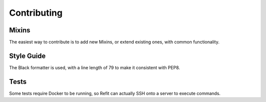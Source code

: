 Contributing
============

Mixins
------
The easiest way to contribute is to add new Mixins, or extend existing ones,
with common functionality.

Style Guide
-----------
The Black formatter is used, with a line length of 79 to make it consistent
with PEP8.

Tests
-----
Some tests require Docker to be running, so Refit can actually SSH onto a
server to execute commands.
